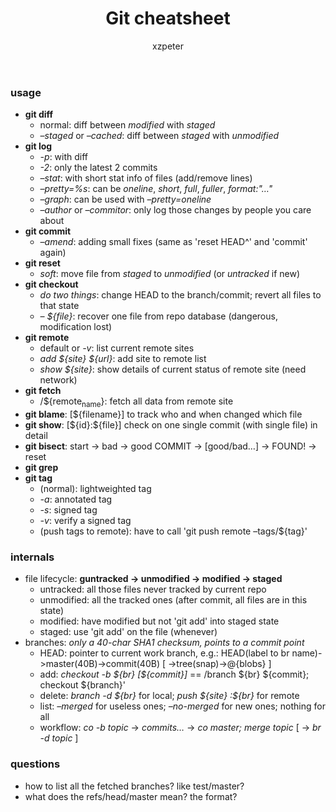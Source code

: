 #+TITLE:Git cheatsheet
#+OPTIONS: toc:nil num:nil
#+LaTeX_CLASS_OPTIONS: [a4paper,twoside,twocolumn] 
#+AUTHOR: xzpeter
*** usage
 * *git diff*
   * normal: diff between /modified/ with /staged/
   * /--staged/ or /--cached/: diff between /staged/ with /unmodified/
 * *git log*
   * /-p/: with diff
   * /-2/: only the latest 2 commits
   * /--stat/: with short stat info of files (add/remove lines)
   * /--pretty=%s/: can be /oneline/, /short/, /full/, /fuller/, /format:"..."/
   * /--graph/: can be used with /--pretty=oneline/
   * /--author/ or /--commitor/: only log those changes by people you care about
 * *git commit*
   * /--amend/: adding small fixes (same as 'reset HEAD^' and 'commit' again)
 * *git reset*
   * /soft/: move file from /staged/ to /unmodified/ (or /untracked/ if new)
 * *git checkout*
   * /do two things/: change HEAD to the branch/commit; revert all files to that state
   * /-- ${file}/: recover one file from repo database (dangerous, modification lost)
 * *git remote* 
   * default or /-v/: list current remote sites
   * /add ${site} ${url}/: add site to remote list
   * /show ${site}/: show details of current status of remote site (need network)
 * *git fetch*
   * /${remote_name}: fetch all data from remote site
 * *git blame*: [${filename}] to track who and when changed which file
 * *git show*: [${id}:${file}] check on one single commit (with single file) in detail
 * *git bisect*: start -> bad -> good COMMIT -> [good/bad...] -> FOUND! -> reset
 * *git grep*
 * *git tag*
   * (normal): lightweighted tag
   * /-a/: annotated tag
   * /-s/: signed tag
   * /-v/: verify a signed tag
   * (push tags to remote): have to call 'git push remote --tags/${tag}'
*** *internals*
 * file lifecycle: *guntracked -> unmodified -> modified -> staged*
   * untracked: all those files never tracked by current repo
   * unmodified: all the tracked ones (after commit, all files are in this state)
   * modified: have modified but not 'git add' into staged state
   * staged: use 'git add' on the file (whenever)
 * branches: /only a 40-char SHA1 checksum, points to a commit point/
   * HEAD: pointer to current work branch, e.g.: 
	 HEAD(label to br name)->master(40B)->commit(40B) [ ->tree(snap)->@{blobs} ]
   * add: /checkout -b ${br} [${commit}]/ == /branch ${br} ${commit}; checkout ${branch}'
   * delete: /branch -d ${br}/ for local; /push ${site} :${br}/ for remote
   * list: /--merged/ for useless ones; /--no-merged/ for new ones; nothing for all
   * workflow: /co -b topic/ -> /commits.../ -> /co master; merge topic/ [ -> /br -d topic/ ]
	 
*** questions
- how to list all the fetched branches? like test/master?
- what does the refs/head/master mean? the format? 

